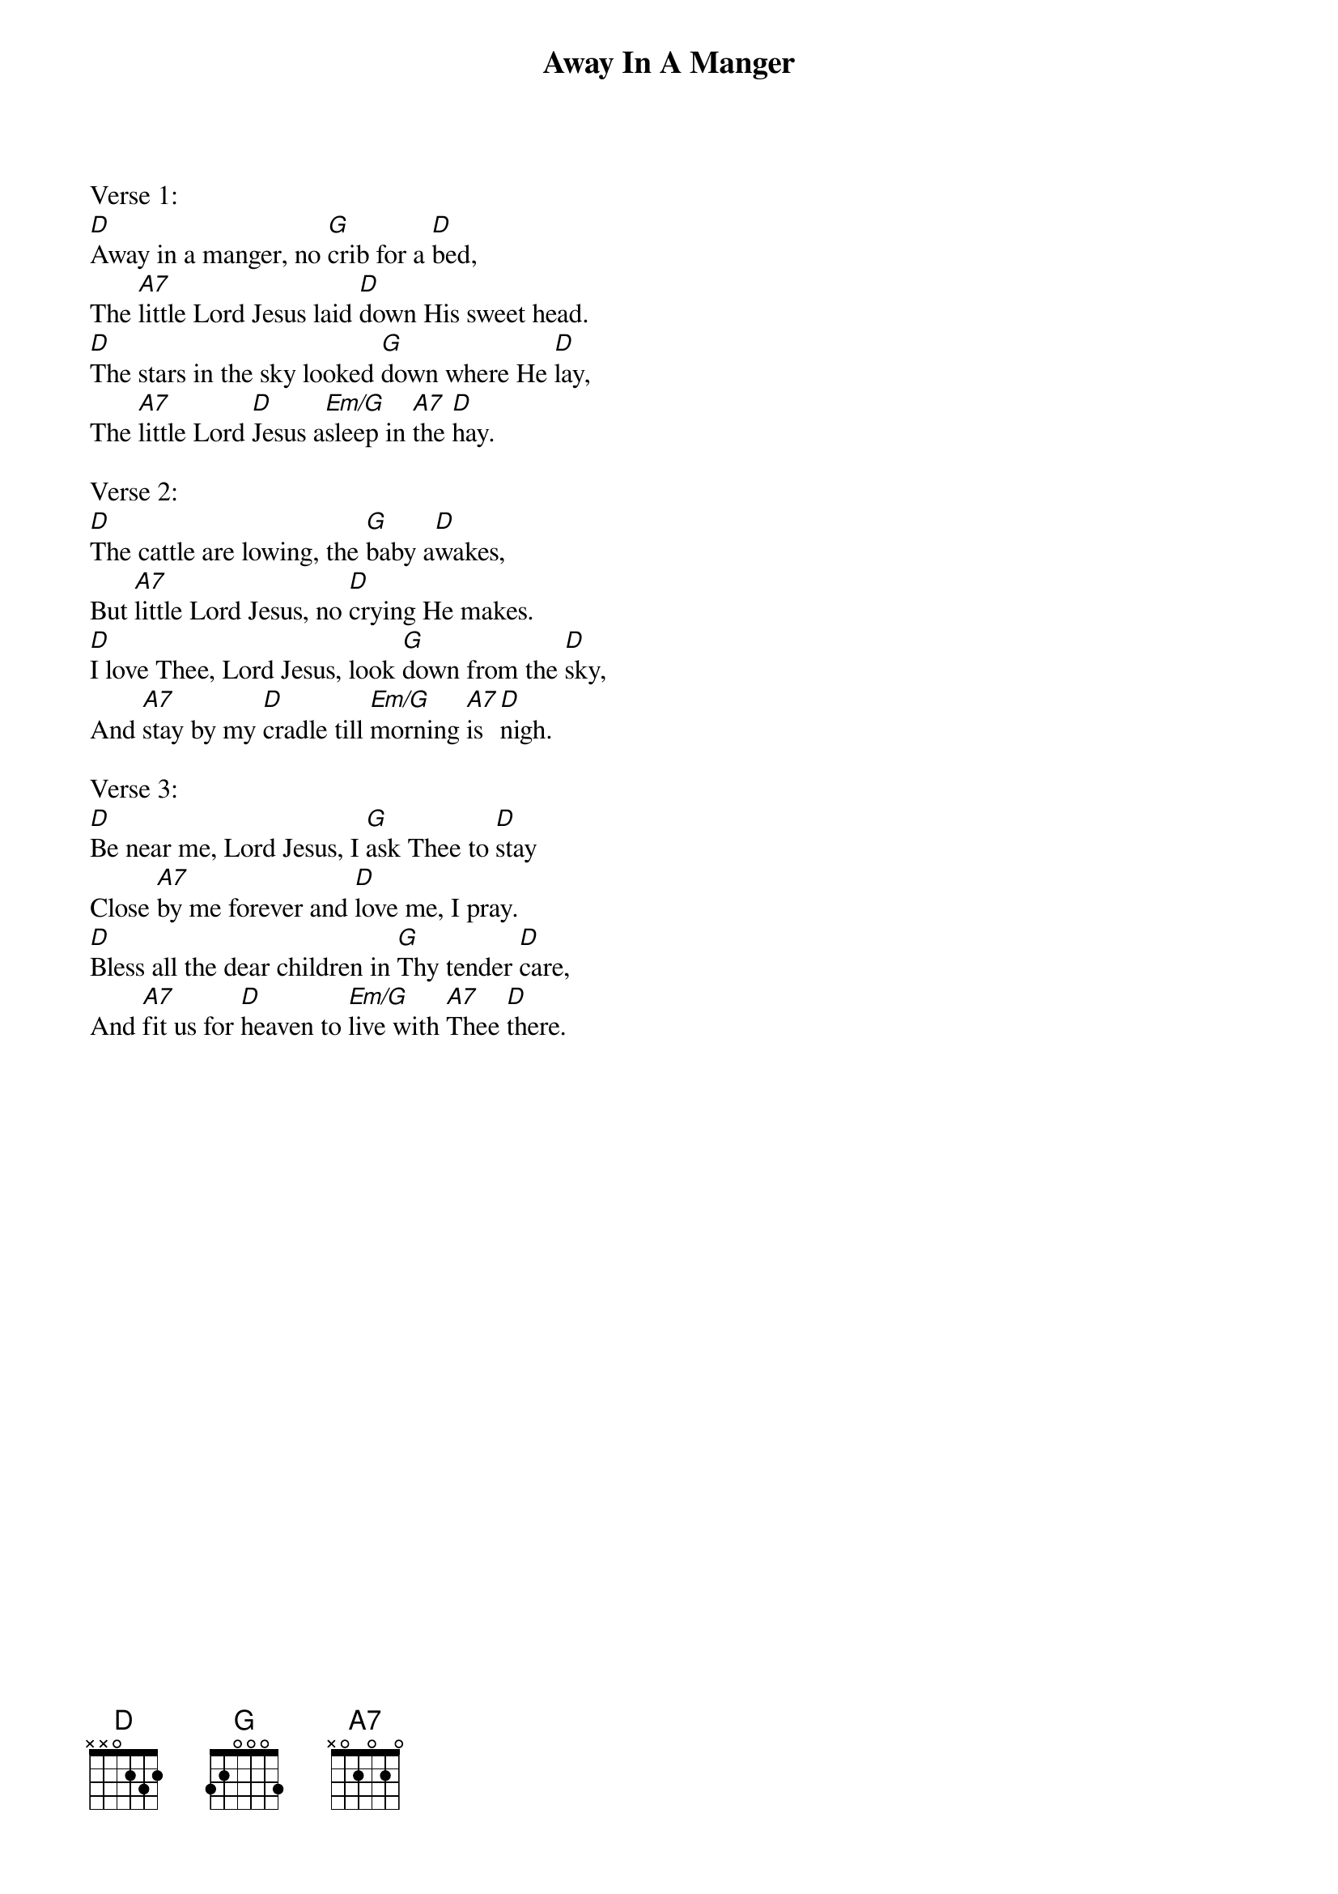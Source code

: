 {title:Away In A Manger}
{subtitle:}
{text:Anonymous - American 19th century}
{Music:James R. Murray, 1841-1905}
{ccli:38583}
{key:F}
{capo:3}
{time:3/4}
# This song is believed to be in the public domain. More information can be found at:
#   http://www.pdinfo.com/PD-Music-Genres/PD-Christmas-Songs.php
#   http://www.ccli.com/Licenseholder/Search/SongSearch.aspx?s=38583

Verse 1:
[D]Away in a manger, no [G]crib for a [D]bed,
The [A7]little Lord Jesus laid [D]down His sweet head.
[D]The stars in the sky looked [G]down where He [D]lay,
The [A7]little Lord [D]Jesus a[Em/G]sleep in [A7]the [D]hay.

Verse 2:
[D]The cattle are lowing, the [G]baby a[D]wakes,
But [A7]little Lord Jesus, no [D]crying He makes.
[D]I love Thee, Lord Jesus, look [G]down from the [D]sky,
And [A7]stay by my [D]cradle till [Em/G]morning [A7]is [D]nigh.

Verse 3:
[D]Be near me, Lord Jesus, I [G]ask Thee to [D]stay
Close [A7]by me forever and [D]love me, I pray.
[D]Bless all the dear children in [G]Thy tender [D]care,
And [A7]fit us for [D]heaven to [Em/G]live with [A7]Thee [D]there.
